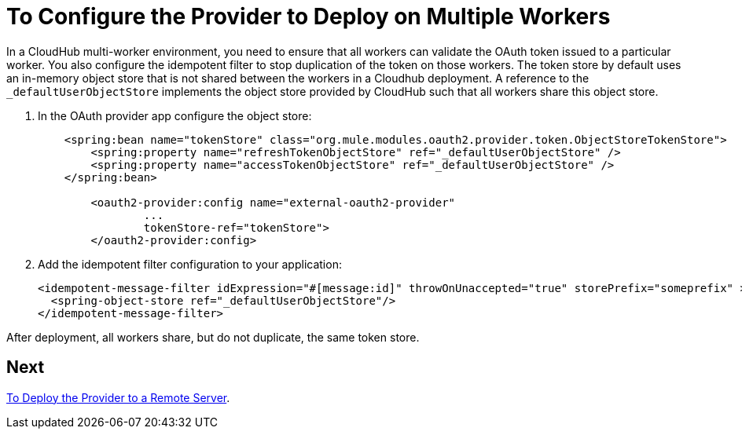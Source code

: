 = To Configure the Provider to Deploy on Multiple Workers

In a CloudHub multi-worker environment, you need to ensure that all workers can validate the OAuth token issued to a particular worker. You also configure the idempotent filter to stop duplication of the token on those workers. The token store by default uses an in-memory object store that is not shared between the workers in a Cloudhub deployment. A reference to the `_defaultUserObjectStore` implements the object store provided by CloudHub such that all workers share this object store.

. In the OAuth provider app configure the object store:
+
[source,xml,linenums]
----
    <spring:bean name="tokenStore" class="org.mule.modules.oauth2.provider.token.ObjectStoreTokenStore">
        <spring:property name="refreshTokenObjectStore" ref="_defaultUserObjectStore" />
        <spring:property name="accessTokenObjectStore" ref="_defaultUserObjectStore" />
    </spring:bean>

	<oauth2-provider:config name="external-oauth2-provider"
		...
		tokenStore-ref="tokenStore">
	</oauth2-provider:config>
----
+
. Add the idempotent filter configuration to your application:
+
[source,xml,linenums]
----
<idempotent-message-filter idExpression="#[message:id]" throwOnUnaccepted="true" storePrefix="someprefix" > 
  <spring-object-store ref="_defaultUserObjectStore"/> 
</idempotent-message-filter> 
----

After deployment, all workers share, but do not duplicate, the same token store.

== Next

link:/api-manager/to-deploy-provider[To Deploy the Provider to a Remote Server].
